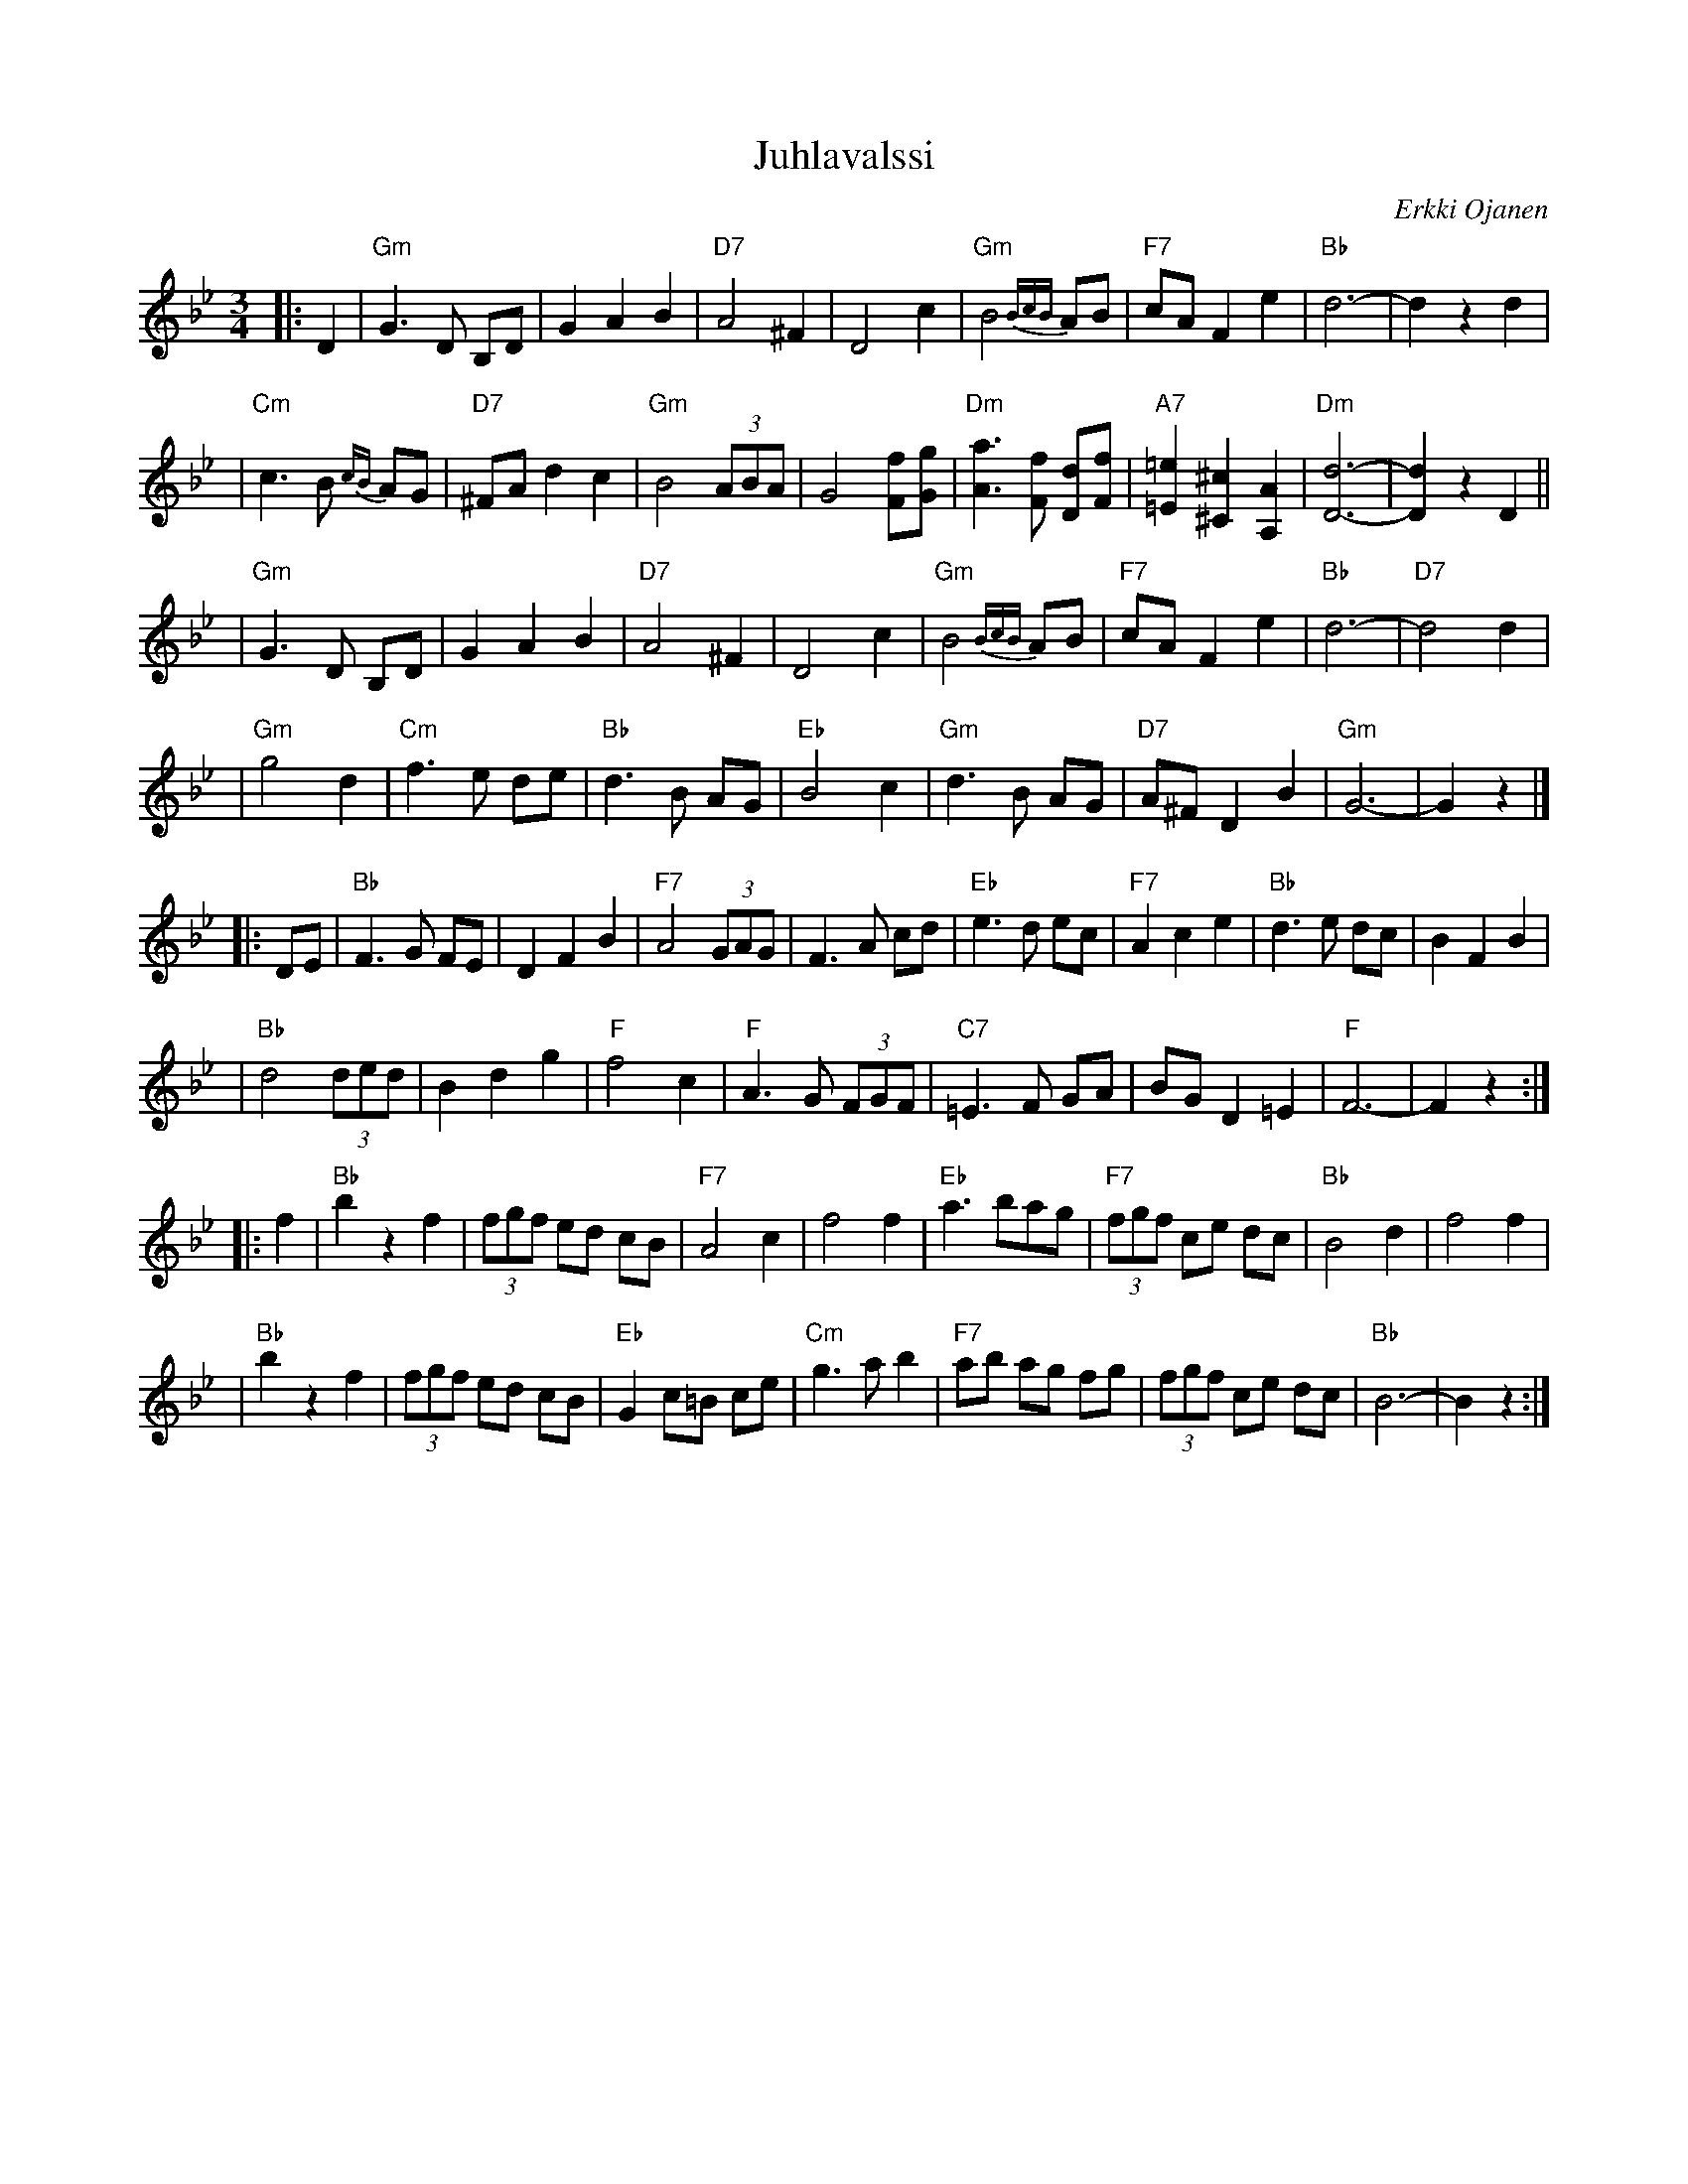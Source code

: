 X: 1
T: Juhlavalssi
C: Erkki Ojanen
N: Omistettu Erkki  Ala-K\"onnille
N: kaustisen juhlavalssi
R: waltz
Z: 2005 John Chambers <jc:trillian.mit.edu>
M: 3/4
L: 1/8
K: Gm
|: D2 \
| "Gm"G3 D B,D | G2 A2 B2 | "D7"A4 ^F2 | D4 c2 \
| "Gm"B4 {BcB}AB | "F7"cA F2 e2 | "Bb"d6- | d2 z2 d2 |
| "Cm"c3 B {cB}AG | "D7"^FA d2 c2 | "Gm"B4 (3ABA | G4 [fF][gG] \
| "Dm"[a3A3] [fF] [dD][fF] | "A7" [=e2=E2] [^c2^C2] [A2A,2] | "Dm"[d6D6]- | [d2D2] z2 D2 ||
| "Gm"G3 D B,D | G2 A2 B2 | "D7"A4 ^F2 | D4 c2 \
| "Gm"B4 {BcB}AB | "F7"cA F2 e2 | "Bb"d6- | "D7"d4 d2 |
| "Gm"g4 d2 | "Cm"f3 e de | "Bb"d3 B AG | "Eb"B4 c2 \
| "Gm"d3 B AG | "D7"A^F D2 B2 | "Gm"G6- | G2 z2 |]
|: DE \
| "Bb"F3 G FE | D2 F2 B2 | "F7"A4 (3GAG | F3 A cd \
| "Eb"e3 d ec | "F7"A2 c2 e2 | "Bb"d3 e dc | B2 F2 B2 |
| "Bb"d4 (3ded | B2 d2 g2 | "F"f4 c2 \
| "F"A3 G (3FGF | "C7"=E3 F GA | BG D2 =E2 | "F"F6- | F2 z2 :|
|: f2 \
| "Bb"b2 z2 f2 | (3fgf ed cB | "F7"A4 c2 | f4 f2 \
| "Eb"a3 bag | "F7"(3fgf ce dc | "Bb"B4 d2 | f4 f2 |
| "Bb"b2 z2 f2 | (3fgf ed cB | "Eb"G2 c=B ce | "Cm"g3 a b2 \
| "F7"ab ag fg | (3fgf ce dc | "Bb"B6- | B2 z2 :|
